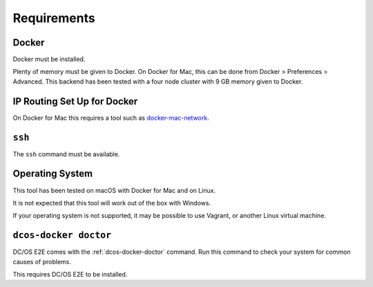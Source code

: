 Requirements
------------

Docker
~~~~~~

Docker must be installed.

Plenty of memory must be given to Docker.
On Docker for Mac, this can be done from Docker > Preferences > Advanced.
This backend has been tested with a four node cluster with 9 GB memory given to Docker.

IP Routing Set Up for Docker
~~~~~~~~~~~~~~~~~~~~~~~~~~~~

On Docker for Mac this requires a tool such as `docker-mac-network <https://github.com/wojas/docker-mac-network>`__.

``ssh``
~~~~~~~

The ``ssh`` command must be available.

Operating System
~~~~~~~~~~~~~~~~

This tool has been tested on macOS with Docker for Mac and on Linux.

It is not expected that this tool will work out of the box with Windows.

If your operating system is not supported, it may be possible to use Vagrant, or another Linux virtual machine.

``dcos-docker doctor``
~~~~~~~~~~~~~~~~~~~~~~

DC/OS E2E comes with the :ref:`dcos-docker-doctor` command.
Run this command to check your system for common causes of problems.

This requires DC/OS E2E to be installed.
